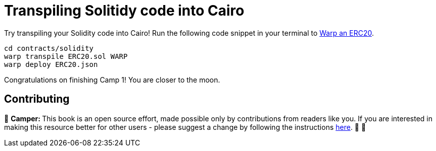 [id="transpiling"]

= Transpiling Solitidy code into Cairo

Try transpiling your Solidity code into Cairo!
Run the following code snippet in your terminal to link:starknetbook/camp_3/contracts/solidity/ERC20.sol[Warp an ERC20].

[,bash]
----
cd contracts/solidity
warp transpile ERC20.sol WARP
warp deploy ERC20.json
----

Congratulations on finishing Camp 1!
You are closer to the moon.

== Contributing

🎯 +++<strong>+++Camper: +++</strong>+++ This book is an open source effort, made possible only by contributions from readers like you. If you are interested in making this resource better for other users - please suggest a change by following the instructions https://github.com/starknet-edu/starknetbook/blob/antora-front/CONTRIBUTING.adoc[here]. 🎯 🎯


